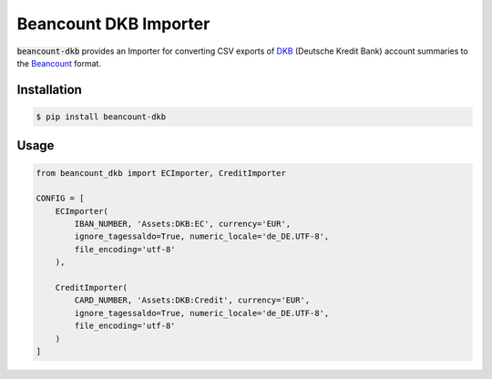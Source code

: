 Beancount DKB Importer
======================

.. image:: https://badge.fury.io/py/beancount-dkb.svg
    :target: https://pypi.python.org/pypi/beancount-dkb

.. image:: https://travis-ci.org/siddhantgoel/beancount-dkb.svg?branch=master
    :target: https://travis-ci.org/siddhantgoel/beancount-dkb

:code:`beancount-dkb` provides an Importer for converting CSV exports of
DKB_ (Deutsche Kredit Bank) account summaries to the Beancount_ format.

Installation
------------

.. code-block:: bash

    $ pip install beancount-dkb

Usage
-----

.. code-block:: python

    from beancount_dkb import ECImporter, CreditImporter

    CONFIG = [
        ECImporter(
            IBAN_NUMBER, 'Assets:DKB:EC', currency='EUR',
            ignore_tagessaldo=True, numeric_locale='de_DE.UTF-8',
            file_encoding='utf-8'
        ),

        CreditImporter(
            CARD_NUMBER, 'Assets:DKB:Credit', currency='EUR',
            ignore_tagessaldo=True, numeric_locale='de_DE.UTF-8',
            file_encoding='utf-8'
        )
    ]

.. _Beancount: http://furius.ca/beancount/
.. _DKB: https://www.dkb.de/
